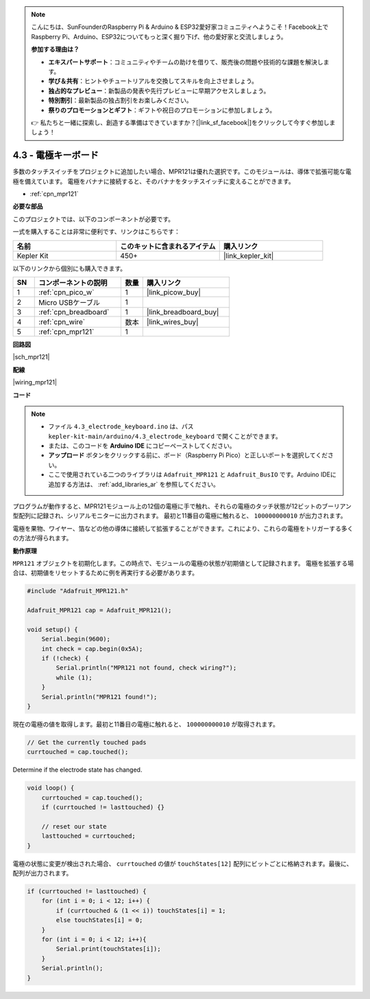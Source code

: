 .. note::

    こんにちは、SunFounderのRaspberry Pi & Arduino & ESP32愛好家コミュニティへようこそ！Facebook上でRaspberry Pi、Arduino、ESP32についてもっと深く掘り下げ、他の愛好家と交流しましょう。

    **参加する理由は？**

    - **エキスパートサポート**：コミュニティやチームの助けを借りて、販売後の問題や技術的な課題を解決します。
    - **学び＆共有**：ヒントやチュートリアルを交換してスキルを向上させましょう。
    - **独占的なプレビュー**：新製品の発表や先行プレビューに早期アクセスしましょう。
    - **特別割引**：最新製品の独占割引をお楽しみください。
    - **祭りのプロモーションとギフト**：ギフトや祝日のプロモーションに参加しましょう。

    👉 私たちと一緒に探索し、創造する準備はできていますか？[|link_sf_facebook|]をクリックして今すぐ参加しましょう！

.. _ar_mpr121:

4.3 - 電極キーボード
================================

多数のタッチスイッチをプロジェクトに追加したい場合、MPR121は優れた選択です。このモジュールは、導体で拡張可能な電極を備えています。
電極をバナナに接続すると、そのバナナをタッチスイッチに変えることができます。

* :ref:`cpn_mpr121`

**必要な部品**

このプロジェクトでは、以下のコンポーネントが必要です。

一式を購入することは非常に便利です、リンクはこちらです：

.. list-table::
    :widths: 20 20 20
    :header-rows: 1

    *   - 名前	
        - このキットに含まれるアイテム
        - 購入リンク
    *   - Kepler Kit	
        - 450+
        - |link_kepler_kit|

以下のリンクから個別にも購入できます。

.. list-table::
    :widths: 5 20 5 20
    :header-rows: 1

    *   - SN
        - コンポーネントの説明	
        - 数量
        - 購入リンク

    *   - 1
        - :ref:`cpn_pico_w`
        - 1
        - |link_picow_buy|
    *   - 2
        - Micro USBケーブル
        - 1
        - 
    *   - 3
        - :ref:`cpn_breadboard`
        - 1
        - |link_breadboard_buy|
    *   - 4
        - :ref:`cpn_wire`
        - 数本
        - |link_wires_buy|
    *   - 5
        - :ref:`cpn_mpr121`
        - 1
        - 

**回路図**

|sch_mpr121|

**配線**

|wiring_mpr121|



**コード**

.. note::

    * ファイル ``4.3_electrode_keyboard.ino`` は、パス ``kepler-kit-main/arduino/4.3_electrode_keyboard`` で開くことができます。
    * または、このコードを **Arduino IDE** にコピーペーストしてください。

    * **アップロード** ボタンをクリックする前に、ボード（Raspberry Pi Pico）と正しいポートを選択してください。
    * ここで使用されている二つのライブラリは ``Adafruit_MPR121`` と ``Adafruit_BusIO`` です。Arduino IDEに追加する方法は、 :ref:`add_libraries_ar` を参照してください。

.. raw:: html
    
    <iframe src=https://create.arduino.cc/editor/sunfounder01/f31048b7-0f98-4d49-8c2e-26b3908e98cb/preview?embed style="height:510px;width:100%;margin:10px 0" frameborder=0></iframe>

プログラムが動作すると、MPR121モジュール上の12個の電極に手で触れ、それらの電極のタッチ状態が12ビットのブーリアン型配列に記録され、シリアルモニターに出力されます。
最初と11番目の電極に触れると、 ``100000000010`` が出力されます。

電極を果物、ワイヤー、箔などの他の導体に接続して拡張することができます。これにより、これらの電極をトリガーする多くの方法が得られます。

**動作原理**

``MPR121`` オブジェクトを初期化します。この時点で、モジュールの電極の状態が初期値として記録されます。
電極を拡張する場合は、初期値をリセットするために例を再実行する必要があります。

.. code-block:: arduino

    #include "Adafruit_MPR121.h"

    Adafruit_MPR121 cap = Adafruit_MPR121();

    void setup() {
        Serial.begin(9600);
        int check = cap.begin(0x5A);
        if (!check) {
            Serial.println("MPR121 not found, check wiring?");
            while (1);
        }
        Serial.println("MPR121 found!");
    }

現在の電極の値を取得します。最初と11番目の電極に触れると、 ``100000000010`` が取得されます。

.. code-block:: arduino

    // Get the currently touched pads
    currtouched = cap.touched();

Determine if the electrode state has changed.

.. code-block:: arduino

    void loop() {
        currtouched = cap.touched();
        if (currtouched != lasttouched) {}

        // reset our state
        lasttouched = currtouched;
    }

電極の状態に変更が検出された場合、 ``currtouched`` の値が ``touchStates[12]`` 配列にビットごとに格納されます。最後に、配列が出力されます。

.. code-block:: arduino

    if (currtouched != lasttouched) {
        for (int i = 0; i < 12; i++) {
            if (currtouched & (1 << i)) touchStates[i] = 1;
            else touchStates[i] = 0;
        }
        for (int i = 0; i < 12; i++){
            Serial.print(touchStates[i]);
        }
        Serial.println();
    }
